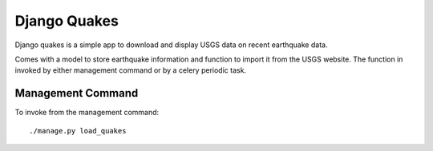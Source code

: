 =============
Django Quakes
=============


Django quakes is a simple app to download and display USGS data on recent
earthquake data.

Comes with a model to store earthquake information and function to import it
from the USGS website.  The function in invoked by either management command
or by a celery periodic task.

Management Command
------------------

To invoke from the management command::

    ./manage.py load_quakes


